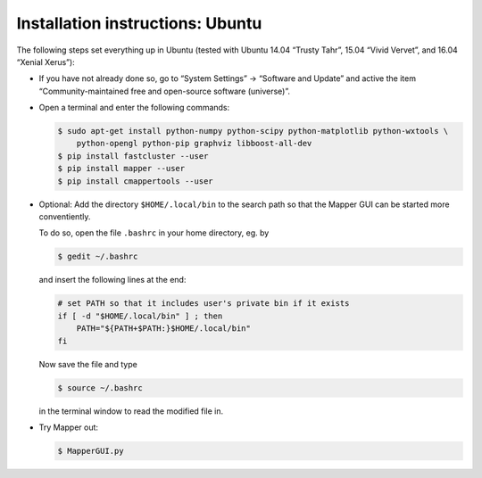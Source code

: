 Installation instructions: Ubuntu
=================================

The following steps set everything up in Ubuntu (tested with Ubuntu 14.04 “Trusty Tahr”, 15.04 “Vivid Vervet”, and 16.04 “Xenial Xerus”):

*   If you have not already done so, go to “System Settings” → “Software and Update” and active the item “Community-maintained free and open-source software (universe)”.

*   Open a terminal and enter the following commands:

    .. code-block :: bash

        $ sudo apt-get install python-numpy python-scipy python-matplotlib python-wxtools \
            python-opengl python-pip graphviz libboost-all-dev
        $ pip install fastcluster --user
        $ pip install mapper --user
        $ pip install cmappertools --user

*   Optional: Add the directory ``$HOME/.local/bin`` to the search path so that the Mapper GUI can be started more conventiently.

    To do so, open the file ``.bashrc`` in your home directory, eg. by

    .. code-block :: bash

        $ gedit ~/.bashrc

    and insert the following lines at the end:

    .. code-block:: bash

        # set PATH so that it includes user's private bin if it exists
        if [ -d "$HOME/.local/bin" ] ; then
            PATH="${PATH+$PATH:}$HOME/.local/bin"
        fi

    Now save the file and type

    .. code-block:: bash

        $ source ~/.bashrc

    in the terminal window to read the modified file in.

*   Try Mapper out:

    .. code-block:: bash

        $ MapperGUI.py
